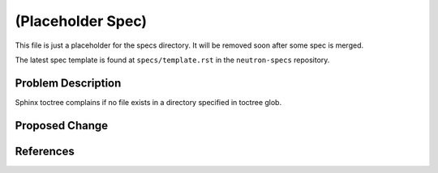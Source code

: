 ..
   This work is licensed under a Creative Commons Attribution 3.0 Unported
 License.

 http://creativecommons.org/licenses/by/3.0/legalcode

==================
(Placeholder Spec)
==================

This file is just a placeholder for the specs directory.
It will be removed soon after some spec is merged.

The latest spec template is found at ``specs/template.rst``
in the ``neutron-specs`` repository.

Problem Description
===================

Sphinx toctree complains if no file exists in a directory
specified in toctree glob.

Proposed Change
===============

References
==========
